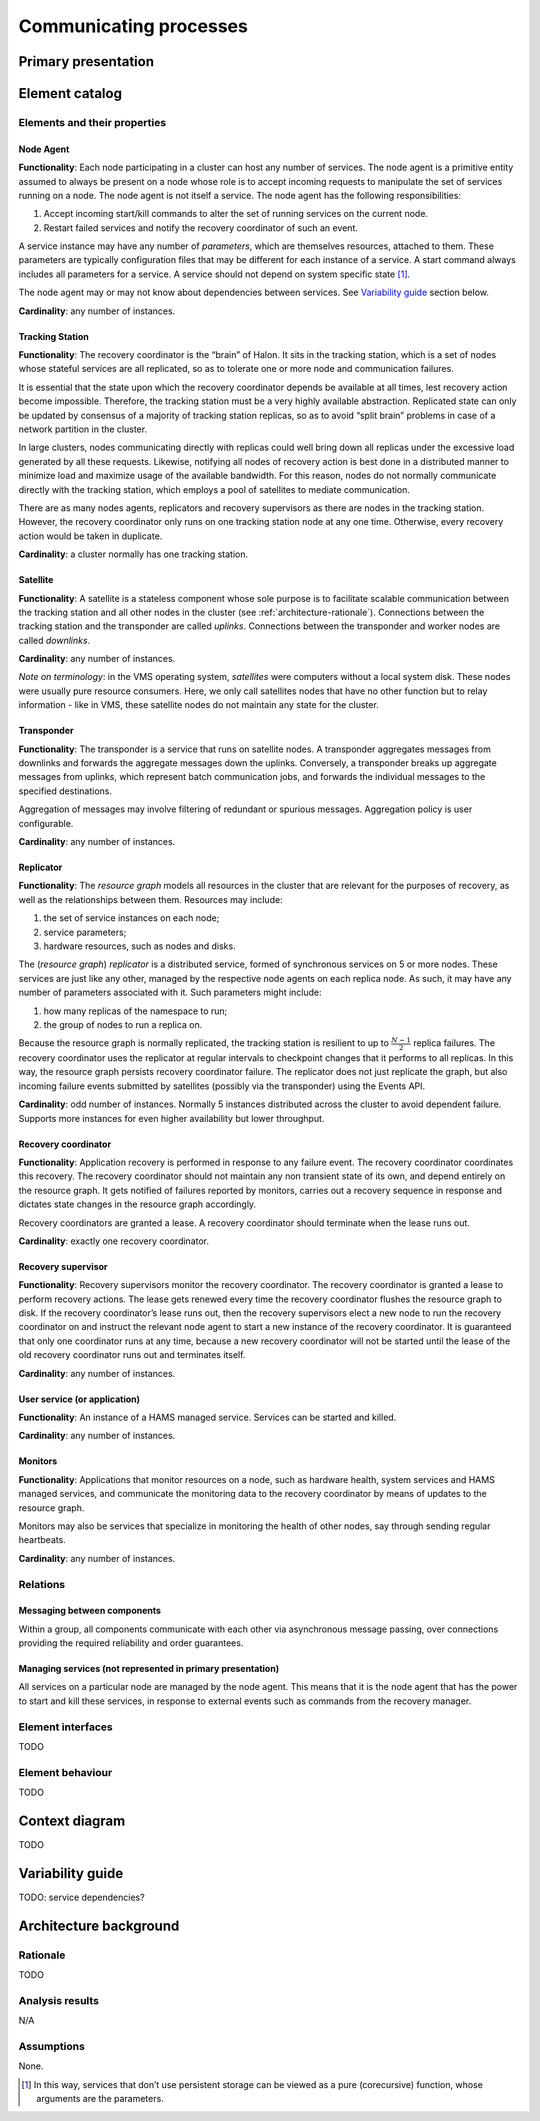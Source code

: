 Communicating processes
=======================

Primary presentation
--------------------

.. figure:: fig1.png
   :width: 100%
   :align: center

Element catalog
---------------

Elements and their properties
~~~~~~~~~~~~~~~~~~~~~~~~~~~~~

Node Agent
++++++++++

**Functionality**: Each node participating in a cluster can host
any number of services. The node agent is a primitive entity assumed
to always be present on a node whose role is to accept incoming
requests to manipulate the set of services running on a node.
The node agent is not itself a service. The node agent has the
following responsibilities:

1) Accept incoming start/kill commands to alter the set of running
   services on the current node.
2) Restart failed services and notify the recovery coordinator of
   such an event.

A service instance may have any number of *parameters*, which are
themselves resources, attached to them. These parameters are typically
configuration files that may be different for each instance of a 
service. A start command always includes all parameters for a service.
A service should not depend on system specific state [1]_.

The node agent may or may not know about dependencies between services.
See `Variability guide`_ section below.

**Cardinality**: any number of instances.

Tracking Station
++++++++++++++++

**Functionality**: The recovery coordinator is the “brain” of Halon.
It sits in the tracking station, which is a set of nodes whose stateful
services are all replicated, so as to tolerate one or more node and 
communication failures.

It is essential that the state upon which the recovery coordinator depends
be available at all times, lest recovery action become impossible.
Therefore, the tracking station must be a very highly available abstraction.
Replicated state can only be updated by consensus of a majority of tracking
station replicas, so as to avoid “split brain” problems in case of
a network partition in the cluster.

In large clusters, nodes communicating directly with replicas could well
bring down all replicas under the excessive load generated by all
these requests. Likewise, notifying all nodes of recovery action is
best done in a distributed manner to minimize load and maximize usage
of the available bandwidth. For this reason, nodes do not normally
communicate directly with the tracking station, which employs a pool of
satellites to mediate communication.

There are as many nodes agents, replicators and recovery supervisors as
there are nodes in the tracking station. However, the recovery coordinator
only runs on one tracking station node at any one time. Otherwise,
every recovery action would be taken in duplicate.

**Cardinality**: a cluster normally has one tracking station.

Satellite
+++++++++

**Functionality**: A satellite is a stateless component whose sole
purpose is to facilitate scalable communication between the tracking
station and all other nodes in the cluster
(see :ref:`architecture-rationale`). Connections between the tracking
station and the transponder are called *uplinks*. Connections between
the transponder and worker nodes are called *downlinks*.

**Cardinality**: any number of instances.

*Note on terminology*: in the VMS operating system, *satellites* were
computers without a local system disk. These nodes were usually pure
resource consumers. Here, we only call satellites nodes that have no
other function but to relay information - like in VMS, these satellite
nodes do not maintain any state for the cluster.

Transponder
+++++++++++

**Functionality**: The transponder is a service that runs on satellite nodes.
A transponder aggregates messages from downlinks and forwards the aggregate
messages down the uplinks. Conversely, a transponder breaks up aggregate
messages from uplinks, which represent batch communication jobs, and forwards
the individual messages to the specified destinations.

Aggregation of messages may involve filtering of redundant or spurious
messages. Aggregation policy is user configurable.

**Cardinality**: any number of instances.

Replicator
++++++++++

**Functionality**: The *resource graph* models all resources in the cluster
that are relevant for the purposes of recovery, as well as the relationships
between them. Resources may include:

1) the set of service instances on each node;
2) service parameters;
3) hardware resources, such as nodes and disks.

The (*resource graph*) *replicator* is a distributed service, formed of
synchronous services on 5 or more nodes. These services are just like
any other, managed by the respective node agents on each replica node.
As such, it may have any number of parameters associated with it.
Such parameters might include:

1) how many replicas of the namespace to run;
2) the group of nodes to run a replica on.

Because the resource graph is normally replicated, the tracking station
is resilient to up to :math:`\frac{N-1}{2}` replica failures.
The recovery coordinator uses the replicator at regular intervals to
checkpoint changes that it performs to all replicas. In this way, the
resource graph persists recovery coordinator failure. The replicator does
not just replicate the graph, but also incoming failure events submitted
by satellites (possibly via the transponder) using the Events API.

**Cardinality**: odd number of instances. Normally 5 instances distributed
across the cluster to avoid dependent failure. Supports more instances for
even higher availability but lower throughput.

Recovery coordinator
++++++++++++++++++++

**Functionality**: Application recovery is performed in response to any
failure event. The recovery coordinator coordinates this recovery. The
recovery coordinator should not maintain any non transient state of its
own, and depend entirely on the resource graph. It gets notified of
failures reported by monitors, carries out a recovery sequence in response
and dictates state changes in the resource graph accordingly.

Recovery coordinators are granted a lease. A recovery coordinator should
terminate when the lease runs out.

**Cardinality**: exactly one recovery coordinator.

Recovery supervisor
+++++++++++++++++++

**Functionality**: Recovery supervisors monitor the recovery coordinator.
The recovery coordinator is granted a lease to perform recovery actions.
The lease gets renewed every time the recovery coordinator flushes the
resource graph to disk. If the recovery coordinator’s lease runs out,
then the recovery supervisors elect a new node to run the recovery
coordinator on and instruct the relevant node agent to start a new
instance of the recovery coordinator. It is guaranteed that only one
coordinator runs at any time, because a new recovery coordinator will not
be started until the lease of the old recovery coordinator runs out and
terminates itself.

**Cardinality**: any number of instances.

User service (or application)
+++++++++++++++++++++++++++++

**Functionality**: An instance of a HAMS managed service. Services can be
started and killed.

**Cardinality**: any number of instances.

Monitors
++++++++

**Functionality**: Applications that monitor resources on a node, such as
hardware health, system services and HAMS managed services, and communicate
the monitoring data to the recovery coordinator by means of updates to the
resource graph.

Monitors may also be services that specialize in monitoring the health of
other nodes, say through sending regular heartbeats.

**Cardinality**: any number of instances.

Relations
~~~~~~~~~

Messaging between components
++++++++++++++++++++++++++++

Within a group, all components communicate with each other via asynchronous
message passing, over connections providing the required reliability and
order guarantees.

Managing services (not represented in primary presentation)
+++++++++++++++++++++++++++++++++++++++++++++++++++++++++++

All services on a particular node are managed by the node agent. This means
that it is the node agent that has the power to start and kill these services,
in response to external events such as commands from the recovery manager.

Element interfaces
~~~~~~~~~~~~~~~~~~

TODO

Element behaviour
~~~~~~~~~~~~~~~~~

TODO

Context diagram
---------------

TODO

Variability guide
-----------------

TODO: service dependencies?

Architecture background
-----------------------

Rationale
~~~~~~~~~

TODO

Analysis results
~~~~~~~~~~~~~~~~

N/A

Assumptions
~~~~~~~~~~~

None.


.. [1] In this way, services that don’t use persistent storage can be
       viewed as a pure (corecursive) function, whose arguments are
       the parameters.
